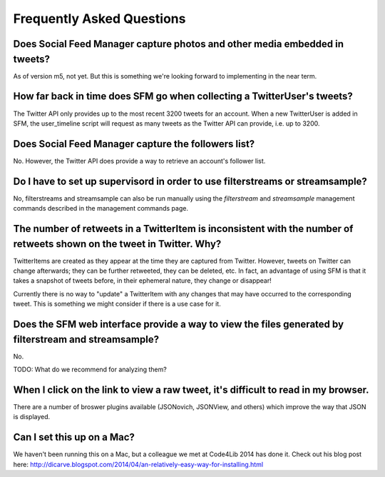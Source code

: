 .. Social Feed Manager FAQ file

Frequently Asked Questions
==========================

Does Social Feed Manager capture photos and other media embedded in tweets?
---------------------------------------------------------------------------

As of version m5, not yet.  But this is something we're looking forward
to implementing in the near term.


How far back in time does SFM go when collecting a TwitterUser's tweets?
------------------------------------------------------------------------

The Twitter API only provides up to the most recent 3200 tweets for an
account.  When a new TwitterUser is added in SFM, the user_timeline script
will request as many tweets as the Twitter API can provide, i.e. up to 3200.


Does Social Feed Manager capture the followers list?
----------------------------------------------------

No.  However, the Twitter API does provide a way to retrieve an account's
follower list.


Do I have to set up supervisord in order to use filterstreams or streamsample?
------------------------------------------------------------------------------

No, filterstreams and streamsample can also be run manually using the
*filterstream* and *streamsample* management commands described in the
management commands page.


The number of retweets in a TwitterItem is inconsistent with the number of retweets shown on the tweet in Twitter.  Why?
-------------------------------------------------------------------------------------------------------------------------

TwitterItems are created as they appear at the time they are captured
from Twitter.  However, tweets on Twitter can change afterwards; they
can be further retweeted, they can be deleted, etc.  In fact, an advantage
of using SFM is that it takes a snapshot of tweets before, in their
ephemeral nature, they change or disappear!

Currently there is no way to "update" a TwitterItem with any changes that
may have occurred to the corresponding tweet.  This is something we might
consider if there is a use case for it.


Does the SFM web interface provide a way to view the files generated by filterstream and streamsample?
------------------------------------------------------------------------------------------------------
No. 

TODO: What do we recommend for analyzing them?


When I click on the link to view a raw tweet, it's difficult to read in my browser.
-----------------------------------------------------------------------------------
There are a number of broswer plugins available (JSONovich, JSONView, and
others) which improve the way that JSON is displayed.


Can I set this up on a Mac?
------------------------------

We haven't been running this on a Mac, but a colleague we met at Code4Lib 2014
has done it.  Check out his blog post here: http://dicarve.blogspot.com/2014/04/an-relatively-easy-way-for-installing.html
